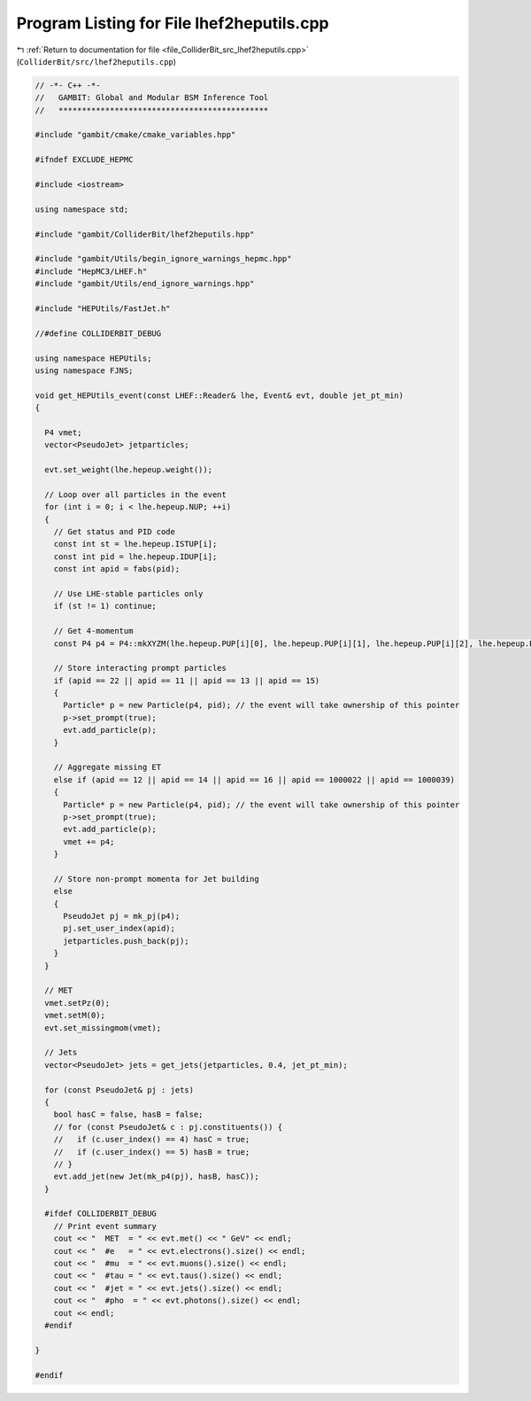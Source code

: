 
.. _program_listing_file_ColliderBit_src_lhef2heputils.cpp:

Program Listing for File lhef2heputils.cpp
==========================================

|exhale_lsh| :ref:`Return to documentation for file <file_ColliderBit_src_lhef2heputils.cpp>` (``ColliderBit/src/lhef2heputils.cpp``)

.. |exhale_lsh| unicode:: U+021B0 .. UPWARDS ARROW WITH TIP LEFTWARDS

.. code-block:: cpp

   // -*- C++ -*-
   //   GAMBIT: Global and Modular BSM Inference Tool
   //   *********************************************
   
   #include "gambit/cmake/cmake_variables.hpp"
   
   #ifndef EXCLUDE_HEPMC
   
   #include <iostream>
   
   using namespace std;
   
   #include "gambit/ColliderBit/lhef2heputils.hpp"
   
   #include "gambit/Utils/begin_ignore_warnings_hepmc.hpp"
   #include "HepMC3/LHEF.h"
   #include "gambit/Utils/end_ignore_warnings.hpp"
   
   #include "HEPUtils/FastJet.h"
   
   //#define COLLIDERBIT_DEBUG
   
   using namespace HEPUtils;
   using namespace FJNS;
   
   void get_HEPUtils_event(const LHEF::Reader& lhe, Event& evt, double jet_pt_min)
   {
   
     P4 vmet;
     vector<PseudoJet> jetparticles;
   
     evt.set_weight(lhe.hepeup.weight());
   
     // Loop over all particles in the event
     for (int i = 0; i < lhe.hepeup.NUP; ++i)
     {
       // Get status and PID code
       const int st = lhe.hepeup.ISTUP[i];
       const int pid = lhe.hepeup.IDUP[i];
       const int apid = fabs(pid);
   
       // Use LHE-stable particles only
       if (st != 1) continue;
   
       // Get 4-momentum
       const P4 p4 = P4::mkXYZM(lhe.hepeup.PUP[i][0], lhe.hepeup.PUP[i][1], lhe.hepeup.PUP[i][2], lhe.hepeup.PUP[i][4]);
   
       // Store interacting prompt particles
       if (apid == 22 || apid == 11 || apid == 13 || apid == 15)
       {
         Particle* p = new Particle(p4, pid); // the event will take ownership of this pointer
         p->set_prompt(true);
         evt.add_particle(p);
       }
   
       // Aggregate missing ET
       else if (apid == 12 || apid == 14 || apid == 16 || apid == 1000022 || apid == 1000039)
       {
         Particle* p = new Particle(p4, pid); // the event will take ownership of this pointer
         p->set_prompt(true);
         evt.add_particle(p);
         vmet += p4;
       }
   
       // Store non-prompt momenta for Jet building
       else
       {
         PseudoJet pj = mk_pj(p4);
         pj.set_user_index(apid);
         jetparticles.push_back(pj);
       }
     }
   
     // MET
     vmet.setPz(0);
     vmet.setM(0);
     evt.set_missingmom(vmet);
   
     // Jets
     vector<PseudoJet> jets = get_jets(jetparticles, 0.4, jet_pt_min);
   
     for (const PseudoJet& pj : jets)
     {
       bool hasC = false, hasB = false;
       // for (const PseudoJet& c : pj.constituents()) {
       //   if (c.user_index() == 4) hasC = true;
       //   if (c.user_index() == 5) hasB = true;
       // }
       evt.add_jet(new Jet(mk_p4(pj), hasB, hasC));
     }
   
     #ifdef COLLIDERBIT_DEBUG
       // Print event summary
       cout << "  MET  = " << evt.met() << " GeV" << endl;
       cout << "  #e   = " << evt.electrons().size() << endl;
       cout << "  #mu  = " << evt.muons().size() << endl;
       cout << "  #tau = " << evt.taus().size() << endl;
       cout << "  #jet = " << evt.jets().size() << endl;
       cout << "  #pho  = " << evt.photons().size() << endl;
       cout << endl;
     #endif
   
   }
   
   #endif
